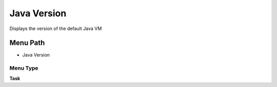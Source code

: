 
.. _functional-guide/menu/menu-java-version:

============
Java Version
============

Displays the version of the default Java VM

Menu Path
=========


* Java Version

Menu Type
---------
\ **Task**\ 

